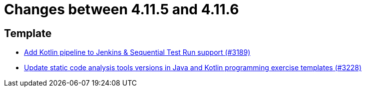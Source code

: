 = Changes between 4.11.5 and 4.11.6

== Template

* link:https://www.github.com/ls1intum/Artemis/commit/68254adc6d02c035fa47f931855012a722df727c[Add Kotlin pipeline to Jenkins & Sequential Test Run support (#3189)]
* link:https://www.github.com/ls1intum/Artemis/commit/66cfb53051cd094f7994e96ec2ecec6f34ae18c7[Update static code analysis tools versions in Java and Kotlin programming exercise templates (#3228)]


